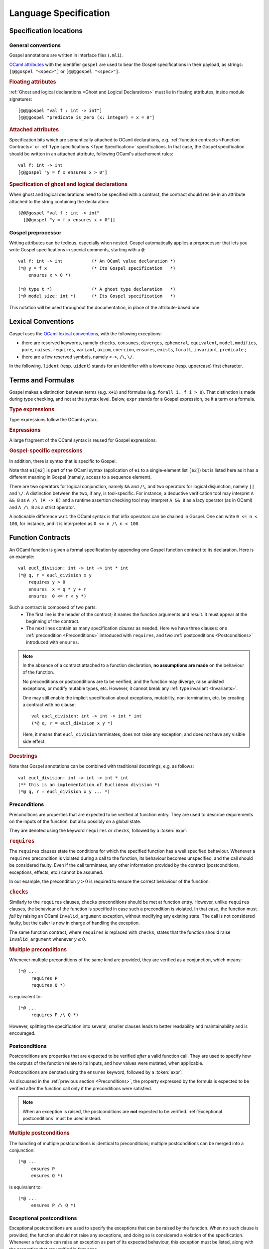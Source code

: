 Language Specification
======================

Specification locations
-----------------------

General conventions
^^^^^^^^^^^^^^^^^^^

Gospel annotations are written in interface files (``.mli``).

`OCaml attributes <https://caml.inria.fr/pub/docs/manual-ocaml/attributes.html>`_
with the identifier ``gospel`` are used to bear the Gospel specifications in their
payload, as strings: ``[@@gospel "<spec>"]`` or ``[@@@gospel "<spec>"]``.

.. rubric:: Floating attributes

:ref:`Ghost and logical declarations <Ghost and Logical Declarations>` must lie
in floating attributes, inside module signatures::

  [@@@gospel "val f : int -> int"]
  [@@@gospel "predicate is_zero (x: integer) = x = 0"]


.. rubric:: Attached attributes

Specification bits which are semantically attached to OCaml declarations, e.g.
:ref:`function contracts <Function Contracts>` or :ref:`type specifications
<Type Specification>` specifications. In that case, the Gospel specification
should be written in an attached attribute, following OCaml's attachement rules::

  val f: int -> int
  [@@gospel "y = f x ensures x > 0"]

.. rubric:: Specification of ghost and logical declarations

When ghost and logical declarations need to be specified with a contract, the
contract should reside in an attribute attached to the string containing the
declaration::

  [@@@gospel "val f : int -> int"
    [@@gospel "y = f x ensures x > 0"]]

Gospel preprocessor
^^^^^^^^^^^^^^^^^^^

Writing attributes can be tedious, especially when nested. Gospel
automatically applies a preprocessor that lets you write Gospel
specifications in special comments, starting with a ``@``::

  val f: int -> int           (* An OCaml value declaration *)
  (*@ y = f x                 (* Its Gospel specification   *)
      ensures x > 0 *)

  (*@ type t *)               (* A ghost type declaration   *)
  (*@ model size: int *)      (* Its Gospel specification   *)

This notation will be used throughout the documentation, in place of the
attribute-based one.


Lexical Conventions
-------------------

Gospel uses the `OCaml lexical conventions <https://caml.inria.fr/pub/docs/manual-ocaml/lex.html>`_, with the following
exceptions:

* there are reserved keywords, namely ``checks``, ``consumes``,
  ``diverges``, ``ephemeral``, ``equivalent``, ``model``,
  ``modifies``, ``pure``, ``raises``, ``requires``, ``variant``,
  ``axiom``, ``coercion``, ``ensures``, ``exists``, ``forall``,
  ``invariant``, ``predicate`` ;

* there are a few reserved symbols, namely ``<->``, ``/\``, ``\/``.

In the following, ``lident`` (resp. ``uident``) stands for an
identifier with a lowercase (resp. uppercase) first character.

Terms and Formulas
------------------

Gospel makes a distinction between terms (e.g. ``x+1``) and formulas
(e.g. ``forall i. f i > 0``). That distinction is made during type
checking, and not at the syntax level. Below, ``expr`` stands for a
Gospel expression, be it a term or a formula.

.. rubric:: Type expressions

Type expressions follow the OCaml syntax.

.. productionlist::
   typexpr: `lname`
        : | "'" `lident`
        : | "(" `typexpr` ")"
        : | `typexpr` `lpath`
        : | "(" `typexpr` ("," `typexpr`)+ ")" `lpath`
        : | `typexpr` ("," `typexpr`)*
        : | ("?"? `lident` ":")? `typexpr` "->" `typexpr`
        : | `typexpr` ("*" `typexpr`)+
   lpath: (`upath` ".")? `lident`
   upath: `uident`
        : | `upath` "." `uident`

.. rubric:: Expressions

A large fragment of the OCaml syntax is reused for Gospel expressions.

.. productionlist::
    ocaml_expr: `constant`
        : | (`upath` ".")? `ident`
        : | "(" `expr` ")"
        : | "(" `expr` ("," `expr`)+ ")"
        : | `expr` "." "(" `expr` ")"
        : | `expr` `infix_op` `expr`
        : | `prefix_op` `expr`
        : | "not" `expr`
        : | `expr` `expr`+
        : | "if" `expr` "then" `expr` "else" `expr`
        : | "let" `pattern` "=" `expr` "in" `expr`
        : | "match" `expr` ("," `expr`)* "with" `match_cases`
        : | "fun" `binders` "->" `expr`
        : | `expr` ":" `typexpr`
        : | "{" `fields` "}"
        : | "{" `expr` "with` `fields` "}"
        : | "[@...]" `expr`
        : | ...
   binders: `lident`+ (":" `typexpr`)?
   pattern: "_"
        : | `lident`
        : | `uname` `pattern`?
        : | "()"
        : | "(" `pattern` ")"
        : | `pattern` ("," `pattern`)+
        : | `pattern` "::" `pattern`
        : | `pattern` "as` `lident`
        : | `pattern` "|" `pattern`
        : | "{" `field_pattern_` (";" `field_pattern)* "}"
   field_pattern: `lname` "=" `pattern`
        : | `lname`
   match_cases: "|"? `match_case` ("|" `match_case`)*
   match_case: `pattern` "->" `expr`
   fields: `field` (";" `field`)*
   field: `lname` "=" `expr`
        : | `lname`
   constant: `integer_literal`
        : | `real_literal`
        : | "true" | "false"
        : | "()"
        : | "[]"

.. rubric:: Gospel-specific expressions

In addition, there is syntax that is specific to Gospel.

.. productionlist::
   expr : `ocaml_expr`
        : | `expr` "/\" `expr`
        : | `expr` "\/" `expr`
        : | "old" `expr`
        : | `quantifier` `binders` ("," `binders`)* "." `expr`
        : | `expr` "[" `expr` "]"
        : | `expr` "[" `expr` "<-" `expr` "]"
        : | `expr` "[" `expr` ".." `expr` "]"
        : | `expr` "[" ".." `expr` "]"
        : | `expr` "[" `expr` ".." "]"
        : | `expr` "." "(" `expr` "<-" `expr` ")"
   quantifier: `forall`
        : | `exists`

Note that ``e1[e2]`` is part of the OCaml syntax (application
of ``e1`` to a single-element list ``[e2]``) but is listed here as it
has a different meaning in Gospel (namely, access to a sequence element).

There are two operators for logical conjunction, namely ``&&`` and
``/\``, and two operators for logical disjunction, namely ``||`` and
``\/``. A distinction between the two, if any, is tool-specific. For
instance, a deductive verification tool may interpret ``A && B`` as
``A /\ (A -> B)`` and a runtime assertion checking tool may interpret
``A && B`` as a lazy operator (as in OCaml) and ``A /\ B`` as a strict
operator.

A noticeable difference w.r.t. the OCaml syntax is that infix
operators can be chained in Gospel. One can write ``0 <= n < 100``,
for instance, and it is interpreted as ``0 <= n /\ n < 100``.


Function Contracts
------------------

An OCaml function is given a formal specification by appending one Gospel
function contract to its declaration. Here is an example::

  val eucl_division: int -> int -> int * int
  (*@ q, r = eucl_division x y
      requires y > 0
      ensures  x = q * y + r
      ensures  0 <= r < y *)

Such a contract is composed of two parts:
 - The first line is the header of the contract; it names the function arguments
   and result. It must appear at the beginning of the contract.
 - The next lines contain as many specification `clauses` as needed. Here we
   have three clauses: one :ref:`precondition <Preconditions>` introduced with
   ``requires``, and two :ref:`postconditions <Postconditions>` introduced with
   ``ensures``.

.. productionlist::
    contract: `header` `clause`*
    header: (`ident_tuple` "=")? `identifier` `parameter`+
    clause: `precondition`
        : | `postcondition`
        : | `exceptional_postcondition`
        : | "modifies" `expr` ("," `expr`)*
        : | `equivalence`
        : | `divergence`
        : | "consumes"
    ident_tuple: `identifier` ("," `identifier`)*
    parameter: "()" | `identifier` | "~" `identifier` | "?" `identifier`

.. todo:: ghost parameters and results

.. todo:: contract for a constant e.g. val x: int ensures x > 0

.. note::

   In the absence of a contract attached to a function declaration, **no
   assumptions are made** on the behaviour of the function.

   No preconditions or postconditions are to be verified, and the function may
   diverge, raise unlisted exceptions, or modify mutable types, etc.
   However, it cannot break any :ref:`type invariant <Invariants>`.

   One may still enable the implicit specification about exceptions,
   mutability, non-termination, etc. by creating a contract with no clause::

     val eucl_division: int -> int -> int * int
     (*@ q, r = eucl_division x y *)

   Here, it means that ``eucl_division`` terminates, does not raise
   any exception, and does not have any visible side effect.

.. rubric:: Docstrings

Note that Gospel annotations can be combined with traditional docstrings, e.g.
as follows::

  val eucl_division: int -> int -> int * int
  (** this is an implementation of Euclidean division *)
  (*@ q, r = eucl_division x y ... *)


.. index:: requires
.. index:: checks

Preconditions
^^^^^^^^^^^^^

Preconditions are properties that are expected to be verified at function
entry. They are used to describe requirements on the inputs of the
function, but also possibly on a global state.

They are denoted using the keyword ``requires`` or ``checks``, followed by a
:token:`expr`:

.. productionlist::
  precondition: "requires" `expr`
            : | "checks" `expr`

.. rubric:: ``requires``

The ``requires`` clauses state the conditions for which the specified
function has a well specified behaviour.  Whenever a ``requires``
precondition is violated during a call to the function, its behaviour
becomes unspecified, and the call should be considered faulty.  Even
if the call terminates, any other information provided by the contract
(postconditions, exceptions, effects, etc.) cannot be assumed.

In our example, the precondition :math:`y > 0` is required to
ensure the correct behaviour of the function:

.. code-block::
   :emphasize-lines: 3

   val eucl_division: int -> int -> int * int
   (*@ q, r = eucl_division x y
       requires y > 0
       ... *)


.. rubric:: ``checks``

Similarly to the ``requires`` clauses, ``checks`` preconditions should
be met at function entry.  However, unlike ``requires`` clauses, the
behaviour of the function is specified in case such a precondition is
violated. In that case, the function must *fail* by raising an OCaml
``Invalid_argument`` exception, without modifying any existing
state. The call is not considered faulty, but the caller is now in
charge of handling the exception.

The same function contract, where ``requires`` is replaced with ``checks``,
states that the function should raise ``Invalid_argument`` whenever :math:`y
\leq 0`.

.. code-block::
   :emphasize-lines: 3

   val eucl_division: int -> int -> int * int
   (*@ q, r = eucl_division x y
       checks y > 0
       ... *)

.. rubric:: Multiple preconditions

Whenever multiple preconditions of the same kind are provided, they are
verified as a conjunction, which means::

  (*@ ...
       requires P
       requires Q *)

is equivalent to::

  (*@ ...
       requires P /\ Q *)

However, splitting the specification into several, smaller clauses
leads to better readability and maintainability and is encouraged.

.. todo:: what about requires+checks? does the order matter?

.. index:: ensures

Postconditions
^^^^^^^^^^^^^^

Postconditions are properties that are expected to be verified *after* a valid
function call. They are used to specify how the outputs of the function
relate to its inputs, and how values were mutated, when applicable.

Postconditions are denoted using the ``ensures`` keyword, followed by a
:token:`expr`:

.. productionlist::
  postcondition: "ensures" `expr`

As discussed in the :ref:`previous section <Preconditions>`, the
property expressed by the formula is expected to be verified after the
function call only if the preconditions were satisfied.

.. note::

  When an exception is raised, the postconditions are **not** expected to be
  verified. :ref:`Exceptional postconditions` must be used instead.

.. rubric:: Multiple postconditions

The handling of multiple postconditions is identical to preconditions; multiple
postconditions can be merged into a conjunction::

  (*@ ...
       ensures P
       ensures Q *)

is equivalent to::

  (*@ ...
       ensures P /\ Q *)


.. index:: raises

Exceptional postconditions
^^^^^^^^^^^^^^^^^^^^^^^^^^

Exceptional postconditions are used to specify the exceptions that can be raised
by the function. When no such clause is provided, the function should not raise
any exceptions, and doing so is considered a violation of the specification.
Whenever a function can raise an exception as part of its expected behaviour,
this exception must be listed, along with the properties that are verified in
that case.

These clauses are expressed with a ``raises`` keyword, followed by a
list of :token:`cases <case>` associating each exception with its
:token:`expr`, with a syntax similar to OCaml's pattern matching:

.. productionlist::
    exceptional_postcondition: "raises" `exn_case` ("|" `exn_case`)*
    exn_case: `qualid` "->" `expr`
      : | `qualid` `pattern` "->" `expr`
      : | `qualid`

Gospel expects each ``raises`` clause to perform an exhaustive pattern
matching for each exception listed in this clause. Similarly to
OCaml's pattern matching, when an exception is raised, the
postcondition that is satisfied is the first one being matched in the
list of the cases. For instance, the contract::

  (*@ ...
      raises Unix_error (ENAMETOOLONG, _, _) -> P
           | Unix_error _                    -> Q *)

states that only ``P`` holds whenever ``Unix_error`` is raised with
argument ``ENAMETOOLONG``, and that only ``Q`` holds whenever
``Unix_error`` is raised with a different argument.

.. rubric:: Multiple exceptional postconditions

When multiple such clauses are given, they are checked independently
of each other, meaning that the raised exception is matched against
each ``raises``'s case list, and each matching postcondition must be
verified in conjunction. For instance, the contract::

  (*@ ...
     raises Error "foo" -> P | Error _ -> Q
     raises Error x -> R *)

implies that
 - when ``Error "foo"`` is raised, both ``P`` and ``R`` hold, but not ``Q``;
 - when ``Error`` is raised with with an argument different from
   ``"foo"``, both ``Q`` and ``R`` hold, but not ``P``.

.. index:: Out_of_memory
.. index:: Stack_overflow

.. rubric:: Exemptions

Some exceptions are not expected to be listed, because they could be
unexpectedly triggered depending on the specifics of the machine the
code is executed on.  There are two such exceptions in Gospel:
``Stack_overflow`` and ``Out_of_memory``.

These exceptions are always assumed to be possibly raised by any
function, without an explicit ``raises``. This is equivalent to adding a
``raises Out_of_memory | Stack_overflow -> true`` clause to every function
contract.

Of course, one may still override that behaviour by stating a property
whenever these exceptions are raised, like any other exception.
For instance, one may state that a function runs in constant stack
space as follows::

  (*@ ...
      raises Stack_overflow -> false *)


.. index:: equivalent

Code equivalence
^^^^^^^^^^^^^^^^

Complementary to other specification clauses, Gospel allows the writer of the
interface to talk about *code equivalence* in the function contract. Such a code
equivalence is specified in a clause introduced by the keyword ``equivalent``,
followed by a string containing the OCaml code the function should behave like.

.. productionlist::
    equivalence: "equivalent" `string`

This is particularly useful when specifying functions which behaviour can hardly
be expressed in pure logic::

  val iter: ('a -> unit) -> 'a t -> unit
  (*@ iter f t
      equivalent "List.iter f (to_list t)" *)

With such a specification, no logical assertion is provided, but applying
``iter`` to ``f`` and ``t`` is equivalent to applying ``List.iter`` to ``f``,
and the conversion of ``t`` to a list. This does not leak implementation
details, as ``iter`` might in fact be implemented in a different, more
efficient, way, it does however make the specification concise and elegant.

.. todo:: Warn about the OCaml code not being parsed/type-checked at the moment
          (or do it).

.. index:: diverges

Non termination
^^^^^^^^^^^^^^^

OCaml functions with attached contracts are always considered to be terminating
by default.

If one function is allowed to not terminate (e.g. a game or server main loop, a
function waiting for a signal or event, etc.), one can add this information to
the contract using the ``diverges`` keyword.

.. productionlist::
    divergence: "diverges"

The following example states that the execution of the function ``run`` may not
terminate. It is not specified whether this function is always non-terminating
or not::

  val run : unit -> unit
  (*@ run ()
      diverges *)

.. index:: modifies
.. index:: consumes

Effects
^^^^^^^

.. todo:: do it

.. todo:: when we have ensures+raises+modifies, the effect stated by
          modifies applies for both ensures and raises

``modifies``...
``consumes``...



Type Specification
------------------

Similarly to functions, OCaml types can also be annotated with Gospel
specifications. Consider the following example of a container datastructure::

  type 'a t
  (*@ model capacity: int
      mutable model contents: 'a Set.t
      invariant Set.cardinal contents <= capacity *)

The specification of this type contains three elements
 - the first two lines are :ref:`models <Models>`. They represent the type ``t``
   in the logical domain. ``capacity`` is an immutable model of type ``int``
   representing the maximum length of the datastructure, and ``contents`` is a
   mutable set representing its contents. Note that ``Set.t`` references a
   logical set provided by Gospel standard library. Models do not give any
   information on the actual implementation of ``t``.
 - the last line is a clause denoting a type :ref:`invariant <Invariants>`. At
   all times, values of type ``t`` should contain less elements that their
   maximum capacity.

Types specifications can contain the following constructs:

.. productionlist::
   type_contract: (`model` | "ephemeral" | `invariant`)*

.. index:: model
.. index:: mutable

Models
^^^^^^

Type models are logical projections of OCaml types. They help specify the type
invariants and contents at several locations of the program, without actually
exposing them and leaking implementations details. Their syntax is as follows:

.. productionlist::
    model: "mutable"? "model" `identifier` ":" `typexpr`

The keyword ``model`` is used to introduce a new model. It may be preceded by
the keyword ``mutable`` to denote that the model may be mutated during the
execution of the program, e.g. by a function call. It is then followed by a type
annotated name for that model, in a fashion similar to OCaml's record fields.

.. index:: ephemeral

Mutable types
^^^^^^^^^^^^^

Gospel lets you specify when a type may contain some mutable state by using the
keyword ``ephemeral`` in its annotation::

  type t
  (*@ model capacity: int
      ephemeral *)

Of course, a type that has a mutable model is considered mutable, so the
``ephemeral`` may be omitted whenever at least one declared model is mutable.

.. index:: invariant

Invariants
^^^^^^^^^^

Type annotation may also contain invariants that hold at every entry and exit
point of every fonction that manipulates their values. Formulae expressing these
properties may be added after the ``invariant`` keyword:

..productionlist::
    invariant: "invariant" `expr`

Note that function may break these invariants internally, but must restore them
so that they still hold at the function exit.
^^^^^^^^^^^^^^^

.. index:: function
.. index:: predicate
.. index:: axiom
.. index:: coercion

Ghost and Logical Declarations
------------------------------

.. todo:: do it
